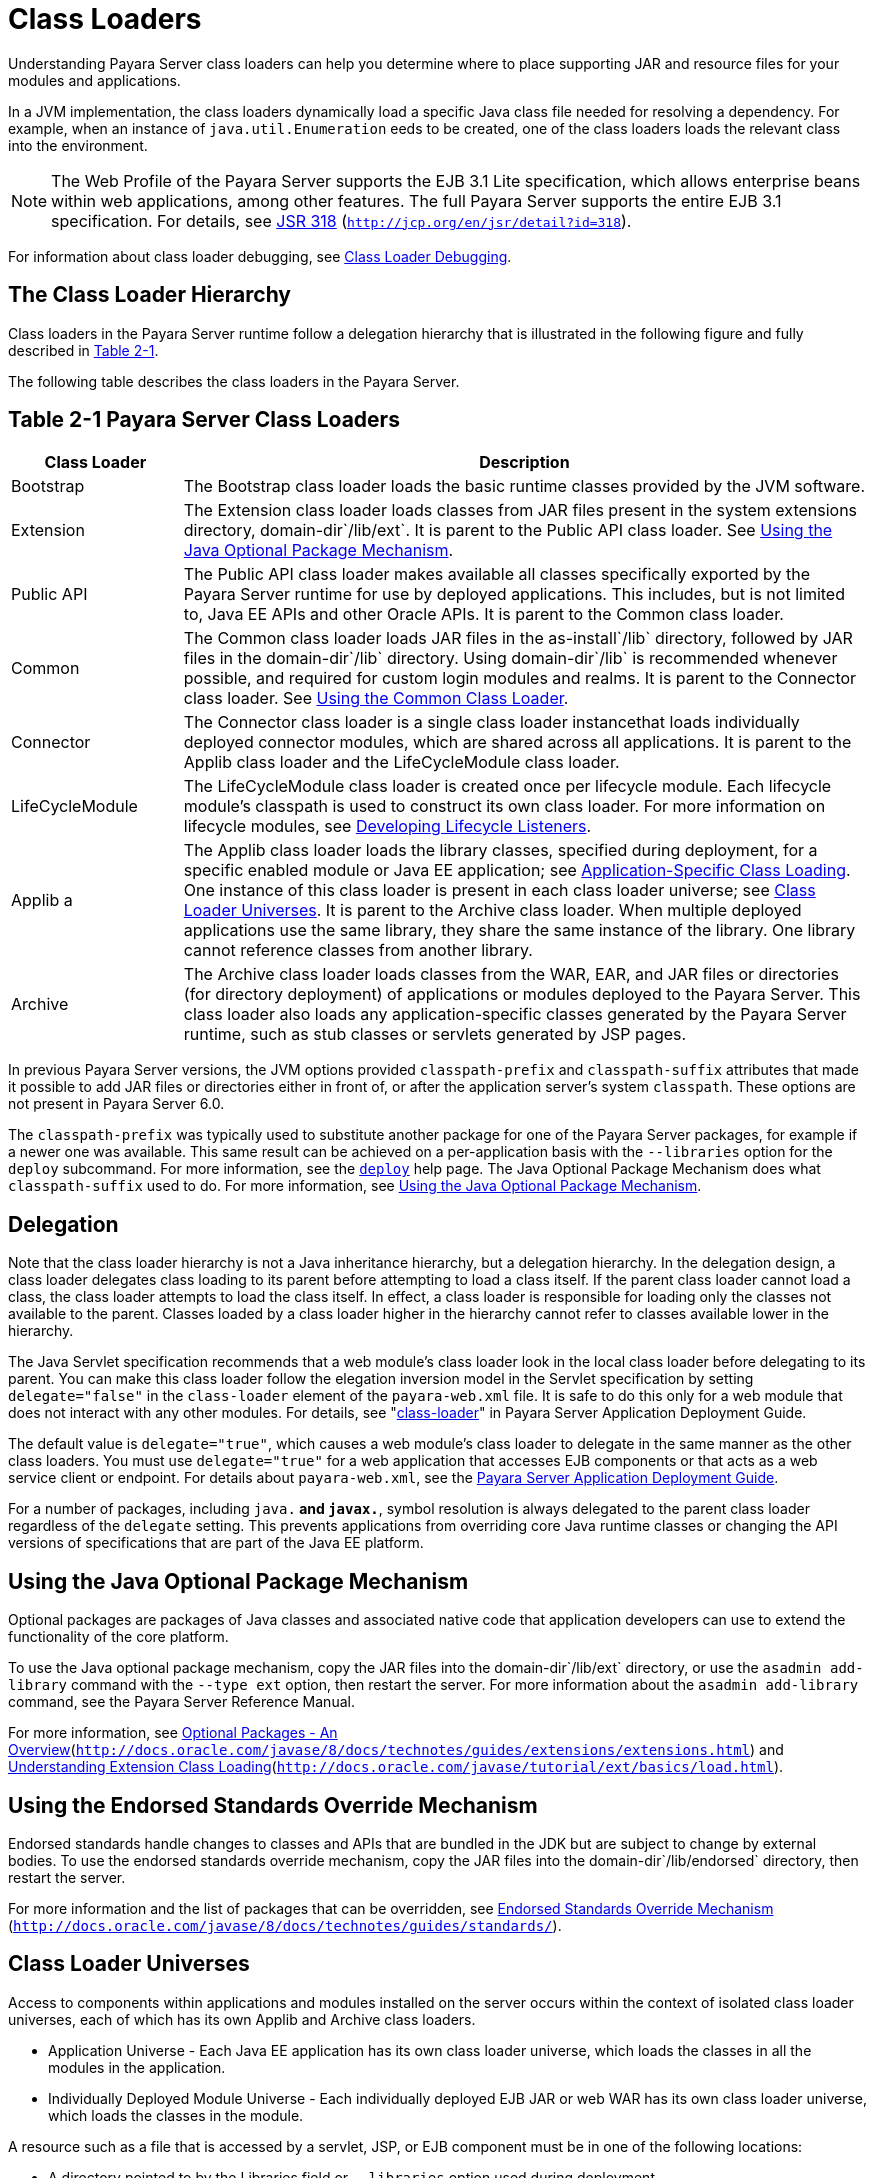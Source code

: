 [[class-loaders]]
= Class Loaders

Understanding Payara Server class loaders can help you determine where to place supporting JAR and resource files for your modules and applications.

In a JVM implementation, the class loaders dynamically load a specific Java class file needed for resolving a dependency. For example, when an instance of `java.util.Enumeration`  eeds to be created, one of the class loaders loads the relevant class into the environment.


[NOTE]
====
The Web Profile of the Payara Server supports the EJB 3.1 Lite specification, which allows enterprise beans within web applications, among other features. The full Payara Server supports the entire EJB 3.1 specification. For details, see http://jcp.org/en/jsr/detail?id=318[JSR 318] (`http://jcp.org/en/jsr/detail?id=318`).
====


For information about class loader debugging, see xref:docs:application-development-guide:debugging-apps.adoc#class-loader-debugging[Class Loader Debugging].

[[the-class-loader-hierarchy]]
== The Class Loader Hierarchy

Class loaders in the Payara Server runtime follow a delegation hierarchy that is illustrated in the following figure and fully described in xref:docs:application-development-guide:class-loaders.adoc#fq[Table 2-1].

The following table describes the class loaders in the Payara Server.

[[table-2-1-payara-server-class-loading]]
== Table 2-1 Payara Server Class Loaders

[width="100%",cols="20%,80%",options="header",]
|===
|Class Loader |Description

|Bootstrap 
|The Bootstrap class loader loads the basic runtime classes provided by the JVM software.

|Extension 
|The Extension class loader loads classes from JAR files
present in the system extensions directory, domain-dir`/lib/ext`. It is parent to the Public API class loader. See xref:docs:application-development-guide:class-loaders.adoc#using-the-java-optional-package-mechanism[Using the Java Optional Package Mechanism].

|Public API 
|The Public API class loader makes available all classes specifically exported by the Payara Server runtime for use by deployed applications. This includes, but is not limited to, Java EE APIs and other Oracle APIs. It is parent to the Common class loader. 

|Common 
|The Common class loader loads JAR files in the as-install`/lib` directory, followed by JAR files in the domain-dir`/lib` directory. Using domain-dir`/lib` is recommended whenever possible, and required for custom login modules and realms. It is parent to the Connector class loader. See xref:docs:application-development-guide:class-loaders.adoc#using-the=common-class-loader[Using the Common Class Loader].

|Connector 
|The Connector class loader is a single class loader instancethat loads individually deployed connector modules, which are shared across all applications. It is parent to the Applib class loader and the LifeCycleModule class loader.

|LifeCycleModule 
|The LifeCycleModule class loader is created once per lifecycle module. Each lifecycle module's classpath is used to construct its own class loader. For more information on lifecycle modules, see xref:docs:application-development-guide:lifecycle-listeners.adoc#developing-lifecycle-listeners[Developing Lifecycle Listeners].

|Applib a
|The Applib class loader loads the library classes, specified during deployment, for a specific enabled module or Java EE application; see xref:docs:application-development-guide:class-loaders.adoc#application-specific-class-loading[Application-Specific Class Loading]. One instance of this class loader is present in each class loader universe; see xref:docs:application-development-guide:class-loaders.adoc#class-loader-universe[Class Loader Universes]. It is parent to the Archive class loader.
When multiple deployed applications use the same library, they share the same instance of the library. One library cannot reference classes from another library.

|Archive 
|The Archive class loader loads classes from the WAR, EAR, and JAR files or directories (for directory deployment) of applications or modules deployed to the Payara  Server. This class loader also loads any application-specific classes generated by the Payara Server runtime, such as stub classes or servlets generated by JSP pages.
|===


In previous Payara Server versions, the JVM options provided `classpath-prefix` and `classpath-suffix` attributes that made it possible to add JAR files or directories either in front of, or after the application server's system `classpath`. These options are not present in Payara Server 6.0.

The `classpath-prefix` was typically used to substitute another package for one of the Payara Server packages, for example if a newer one was available. This same result can be achieved on a per-application basis with the `--libraries` option for the `deploy` subcommand. For more information, see the xref:docs:reference-manual:deploy.adoc[`deploy`] help page. The Java Optional Package Mechanism does what `classpath-suffix` used to do. For more information, see xref:docs:application-development-guide:class-loaders.adoc:#using=the-java-optional-package-mechanism[Using the Java Optional Package Mechanism].

[[delegation]]
== Delegation

Note that the class loader hierarchy is not a Java inheritance hierarchy, but a delegation hierarchy. In the delegation design, a class loader delegates class loading to its parent  before attempting to load a class itself. If the parent class loader cannot load a class, the class loader attempts to load the class itself. In effect, a class loader is responsible for loading only the classes not available to the parent. Classes loaded by a class loader higher in the hierarchy cannot refer to classes available lower in the hierarchy.

The Java Servlet specification recommends that a web module's class loader look in the local class loader before delegating to its parent. You can make this class loader follow the  elegation inversion model in the Servlet specification by setting `delegate="false"` in the `class-loader` element of the `payara-web.xml` file. It is safe to do this only for a web module that does not interact with any other modules. For details, see "xref:docsapplication-deployment-guide:dd-elements.adoc#class-loader[class-loader]" in Payara Server Application Deployment Guide.

The default value is `delegate="true"`, which causes a web module's class loader to delegate in the same manner as the other class loaders. You must use `delegate="true"` for a web application that accesses EJB components or that acts as a web service client or endpoint. For details about `payara-web.xml`, see the xref:docs:application-deployment-guide:toc.adoc#payara-server-application-deployment-guide[Payara Server Application Deployment Guide].

For a number of packages, including `java.*` and `javax.*`, symbol resolution is always delegated to the parent class loader regardless of the `delegate` setting. This prevents  applications from overriding core Java runtime classes or changing the API versions of specifications that are part of the Java EE platform.

[[using-the-java-optional-package-mechanism]]
== Using the Java Optional Package Mechanism

Optional packages are packages of Java classes and associated native code that application developers can use to extend the functionality of the core platform.

To use the Java optional package mechanism, copy the JAR files into the domain-dir`/lib/ext` directory, or use the `asadmin add-library` command with the `--type ext` option, then restart the server. For more information about the `asadmin add-library` command, see the Payara Server Reference Manual.

For more information, see http://docs.oracle.com/javase/8/docs/technotes/guides/extensions/extensions.html[Optional Packages - An Overview](`http://docs.oracle.com/javase/8/docs/technotes/guides/extensions/extensions.html`) and http://download.oracle.com/javase/tutorial/ext/basics/load.html[Understanding Extension Class Loading](`http://docs.oracle.com/javase/tutorial/ext/basics/load.html`).

[[using-the-endorsed-standards-override-mechanism]]
== Using the Endorsed Standards Override Mechanism

Endorsed standards handle changes to classes and APIs that are bundled in the JDK but are subject to change by external bodies. To use the endorsed standards override mechanism, copy the JAR files into the domain-dir`/lib/endorsed` directory, then restart the server.

For more information and the list of packages that can be overridden, see http://docs.oracle.com/javase/8/docs/technotes/guides/standards/[Endorsed Standards Override Mechanism] (`http://docs.oracle.com/javase/8/docs/technotes/guides/standards/`).

[[class-loader-universes]]
== Class Loader Universes

Access to components within applications and modules installed on the server occurs within the context of isolated class loader universes, each of which has its own Applib and Archive class loaders.

* Application Universe - Each Java EE application has its own class loader universe, which loads the classes in all the modules in the application.
* Individually Deployed Module Universe - Each individually deployed EJB JAR or web WAR has its own class loader universe, which loads the classes in the module.

A resource such as a file that is accessed by a servlet, JSP, or EJB component must be in one of the following locations:

* A directory pointed to by the Libraries field or `--libraries` option used during deployment
* A directory pointed to by the `library-directory` element in the `application.xml` deployment descriptor
* A directory pointed to by the application or module's classpath; for example, a web module's classpath includes these directories:
[source,shell]
----
module-name/WEB-INF/classes
module-name/WEB-INF/lib
----

[[application-specific-class-loading]]
== Application-Specific Class Loading

You can specify module- or application-specific library classes in one of the following ways:

* Use the Administration Console. Open the Applications component, then go to the page for the type of application or module. Select the Deploy button. Type the comma-separated paths in the Libraries field. For details, click the Help button in the Administration Console.
* Use the `asadmin deploy` command with the `--libraries` option and specify comma-separated paths. For details, see the xref:docsreference-manual:toc.adoc#payara-server-reference-manual[Payara Server Reference Manual].
* Use the `asadmin add-library` command with the `--type app` option, then restart the server. For details, see the xref:docs:reference-manual:toc.adoc#[Payara Server Reference Manual].


[NOTE]
====
None of these alternatives apply to application clients. For more information, see xref:docs:application-development-guide:java-clients.adoc#using-libraries-with-application-clients[Using Libraries with Application Clients].
====


You can update a library JAR file using dynamic reloading or by restarting (disabling and re-enabling) a module or application. To add or remove library JAR files, you can redeploy the module or application. Application libraries are included in the Applib class loader. Paths to libraries can be relative or absolute. A relative path is relative to domain-dir`/lib/applibs`. If the path is absolute, the path must be accessible to the domain administration server (DAS). The Payara Server automatically synchronizes these libraries to all remote cluster instances when the cluster is restarted. However, libraries specified by absolute paths are not guaranteed to be synchronized.


[TIP]
====
You can use application-specific class loading to specify a different XML parser than the default Payara Server XML parser.

You can also use application-specific class loading to access different versions of a library from different applications.
====


If multiple applications or modules refer to the same libraries, classes in those libraries are automatically shared. This can reduce the memory footprint and allow sharing of static information. However, applications or modules using application-specific libraries are not portable. Other ways to make libraries available are described in xref:docs:application-development-guide:class-loaders.adoc#circumventing-class-looader-isolation[Circumventing Class Loader Isolation].

One library cannot reference classes from another library.

For general information about deployment, including dynamic reloading, see the xref:docs:application-deployment-guide:toc.adoc#payara-server-application-deployment-guide[Payara Server Application Deployment Guide].


[NOTE]
====
If you see an access control error message when you try to use a library, you may need to grant permission to the library in the `server.policy` file. For more information, see xref:securing-apps.adoc#changing-permissions-for-an-application[Changing Permissions for an Application].
====


[[circumventing-class-loader-isolation]]
== Circumventing Class Loader Isolation

Since each application or individually deployed module class loader universe is isolated, an application or module cannot load classes from another application or module. This prevents two similarly named classes in different applications or modules from interfering with each other. 

To circumvent this limitation for libraries, utility classes, or individually deployed modules accessed by more than one application, you can include the relevant path to the required classes in one of these ways:

[[using-the-common-class-loader]]
=== Using the Common Class Loader

To use the Common class loader, copy the JAR files into the domain-dir`/lib` or as-install`/lib` directory, or use the `asadmin add-library` command with the `--type common` option, then restart the server. For more information about the `asadmin add-library` command, see the Payara Server Reference Manual.

Using the Common class loader makes an application or module accessible to all applications or modules deployed on servers that share the same configuration. However, this accessibility does not extend to application clients. For more information, see xref:docs:application-development-guide:java-clients.adoc#using-libraries-with-application-clients[Using Libraries with Application Clients].

For example, using the Common class loader is the recommended way of adding JDBC drivers to the Payara Server. For a list of the JDBC drivers currently supported by the Payara Server, see the xref:docs:release-notes:toc.html#payara-server-release-notes[Payara Server Release Notes]. For configurations of supported and other drivers, see "xref:docs:administration-guide:jdbc.adoc#configuration-specifics-for-jdbc-driver[Configuration Specifics for JDBC Drivers]" in Payara Server Administration Guide.

To activate custom login modules and realms, place the JAR files in the domain-dir`/lib` directory, then restart the server.

[[sharing-libraries-across-a-cluster]]
=== Sharing Libraries Across a Cluster

To share libraries across a specific cluster, copy the JAR files to the domain-dir`/config/`cluster-config-name`/lib` directory. 

[[packaging-the-client-jar-for-one-application-in-another-application]]
=== Packaging the Client JAR for One Application in Another Application

By packaging the client JAR for one application in a second application, you allow an EJB or web component in the second application to call an EJB component in the first (dependent) application, without making either of them accessible to any other application or module.

As an alternative for a production environment, you can have the Common class loader load the client JAR of the dependent application as described in xref:docs:application-development-guide:class-loader.adoc#using-the-common=class-loader[Using the Common Class Loader]. Restart the server to make the dependent application accessible to all applications or modules deployed on servers that share the same configuration.

[[to-package-the-client-jar-for-one-application-in-another-application]]
=== To Package the Client JAR for One Application in Another Application

.  Deploy the dependent application.
.  Add the dependent application's client JAR file to the calling application.
* For a calling EJB component, add the client JAR file at the same level as the EJB component. Then add a `Class-Path` entry to the `MANIFEST.MF` file of the calling EJB component. 
* For a calling web component, add the client JAR file under the `WEB-INF/lib` directory.
.. If you need to package the client JAR with both the EJB and web components, set `delegate="true"` in the `class-loader` element of the `payara-web.xml` file. This changes the Web class loader so that it follows the standard class loader delegation model and delegates to its parent before attempting to load a class itself. For most applications, packaging the client JAR file with the calling EJB component is sufficient. You do not need to package the client JAR file with both the EJB and web components unless the web component is directly calling the EJB component in the dependent application.
. Deploy the calling application. The calling EJB or web component must specify in its `glassfish-ejb-jar.xml` or `payara-web.xml` file the JNDI name of the EJB component in the dependent application. Using an `ejb-link` mapping does not work when the EJB component being called resides in another application. You do not need to restart the server.

The `Class-Path` entry has this syntax: +
[source,shell]
----
Class-Path: filepath1.jar filepath2.jar ...
----
Each filepath is relative to the directory or JAR file containing the `MANIFEST.MF` file. For details, see the Java EE specification. 